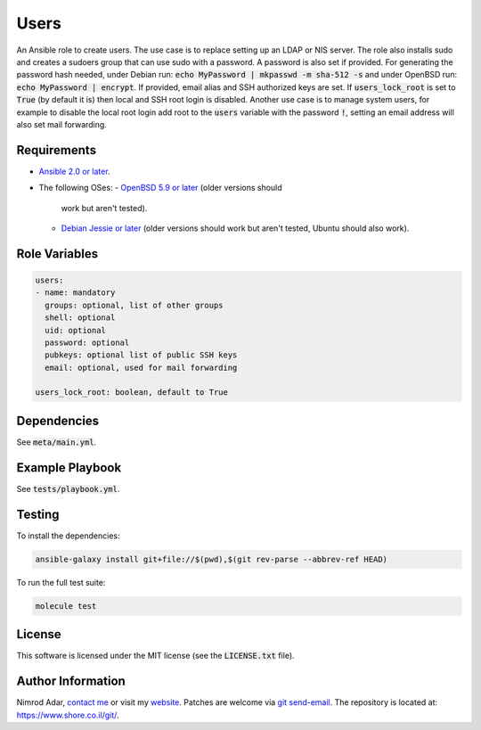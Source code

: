 Users
#####

An Ansible role to create users. The use case is to replace setting up an LDAP
or NIS server. The role also installs sudo and creates a sudoers group that can
use sudo with a password. A password is also set if provided. For generating the
password hash needed, under Debian run: :code:`echo MyPassword | mkpasswd -m
sha-512 -s` and under OpenBSD run: :code:`echo MyPassword | encrypt`. If
provided, email alias and SSH authorized keys are set. If
:code:`users_lock_root` is set to :code:`True` (by default it is) then local and
SSH root login is disabled. Another use case is to manage system users, for
example to disable the local root login add root to the :code:`users` variable
with the password :code:`!`, setting an email address will also set mail
forwarding.

Requirements
------------

- `Ansible 2.0 or later <https://www.ansible.com/>`_.
- The following OSes:
  - `OpenBSD 5.9 or later <http://www.openbsd.org/>`_ (older versions should
    work but aren't tested).
  - `Debian Jessie or later <http://www.debian.org/>`_ (older versions should
    work but aren't tested, Ubuntu should also work).

Role Variables
--------------

.. code:: yaml

    users:
    - name: mandatory
      groups: optional, list of other groups
      shell: optional
      uid: optional
      password: optional
      pubkeys: optional list of public SSH keys
      email: optional, used for mail forwarding

    users_lock_root: boolean, default to True

Dependencies
------------

See :code:`meta/main.yml`.

Example Playbook
----------------

See :code:`tests/playbook.yml`.

Testing
-------

To install the dependencies:

.. code:: shell

    ansible-galaxy install git+file://$(pwd),$(git rev-parse --abbrev-ref HEAD)

To run the full test suite:

.. code:: shell

    molecule test

License
-------

This software is licensed under the MIT license (see the :code:`LICENSE.txt`
file).

Author Information
------------------

Nimrod Adar, `contact me <nimrod@shore.co.il>`_ or visit my `website
<https://www.shore.co.il/>`_. Patches are welcome via `git send-email
<http://git-scm.com/book/en/v2/Git-Commands-Email>`_. The repository is located
at: https://www.shore.co.il/git/.

